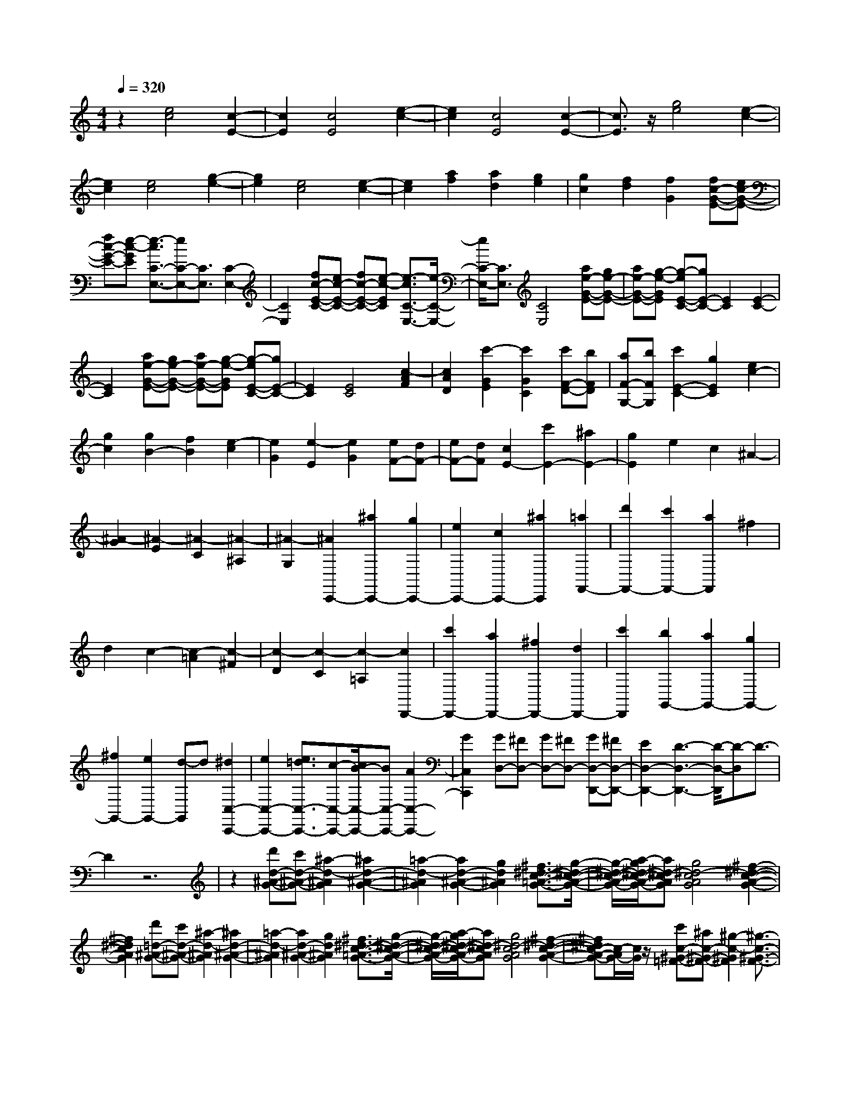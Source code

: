 % input file /home/ubuntu/MusicGeneratorQuin/training_data/scarlatti/K548.MID
X: 1
T: 
M: 4/4
L: 1/8
Q:1/4=320
K:C % 0 sharps
%(C) John Sankey 1998
%%MIDI program 6
%%MIDI program 6
%%MIDI program 6
%%MIDI program 6
%%MIDI program 6
%%MIDI program 6
%%MIDI program 6
%%MIDI program 6
%%MIDI program 6
%%MIDI program 6
%%MIDI program 6
%%MIDI program 6
z2 [e4c4] [c2-E2-]|[c2E2] [c4E4] [e2-c2-]|[e2c2] [c4E4] [c2-E2-]|[c3/2E3/2]z/2 [g4e4] [e2-c2-]|
[e2c2] [e4c4] [g2-e2-]|[g2e2] [e4c4] [e2-c2-]|[e2c2] [a2f2] [a2d2] [g2e2]|[g2c2] [f2d2] [f2G2] [fc-G-E-][ec-G-E-]|
[fc-G-E-][e-c-GE] [e3/2-c3/2C3/2-E,3/2-][eC-E,-][C3/2E,3/2] [C2-E,2-]|[C2E,2] [fc-E-C-][ec-E-C-] [fc-E-C-][e-c-EC] [e3/2-c3/2C3/2-E,3/2-][e/2-C/2-E,/2-]|[e/2C/2-E,/2-][C3/2E,3/2] [C4E,4] [ae-G-E-][ge-G-E-]|[ae-G-E-][g-e-GE] [g-eE-C-][gE-C-] [E2C2] [E2-C2-]|
[E2C2] [ae-G-E-][ge-G-E-] [ae-G-E-][g-e-GE] [g-eE-C-][gE-C-]|[E2C2] [E4C4] [c2-A2F2]|[c2A2D2] [c'2-G2E2] [c'2G2C2] [c'F-D-][bFD]|[aF-G,-][bFG,] [c'2E2-C2-] [g2E2C2] [e2c2-]|
[g2c2] [g2B2-] [f2B2] [e2-c2]|[e2G2] [e2-E2] [e2G2] [eF-][dF-]|[eF-][dF] [c2E2-] [c'2E2-] [^a2E2-]|[g2E2] e2 c2 ^A2-|
[^A2-G2] [^A2-E2] [^A2-C2] [^A2-^A,2]|[^A2-G,2] [^A2C,,2-] [^a2C,,2-] [g2C,,2-]|[e2C,,2-] [c2C,,2-] [^a2C,,2] [=a2F,,2-]|[d'2F,,2-] [c'2F,,2-] [a2F,,2] ^f2|
d2 c2- [c2-=A2] [c2-^F2]|[c2-D2] [c2-C2] [c2-=A,2] [c2D,,2-]|[c'2D,,2-] [a2D,,2-] [^f2D,,2-] [d2D,,2-]|[c'2D,,2] [b2G,,2-] [a2G,,2-] [g2G,,2-]|
[^f2G,,2-] [e2G,,2-] [d-G,,]d [^d2C,2-C,,2-]|[e2C,2-C,,2-] [e3/2=d3/2C,3/2-C,,3/2-][c-C,-C,,-][c/2B/2-C,/2-C,,/2-][BC,-C,,-] [A2C,2-C,,2-]|[G2C,2C,,2] [GD,-][^FD,-] [GD,-][^FD,-] [GD,-D,,-][^FD,-D,,-]|[E2D,2-D,,2-] [D3-D,3-D,,3-][D/2-D,/2-D,,/2][D-D,]D3/2-|
D2 z6|z2 [d'd-^A-G-][c'd-^A-G-] [^a2-d2-^A2G2] [^a2d2-^A2-G2-]|[=a2-d2-^A2G2] [a2d2-^A2-G2-] [g2d2^A2G2] [^f3/2^d3/2-c3/2-=A3/2-G3/2-][g/2-^d/2-c/2-A/2-G/2-]|[g/2-^d/2-c/2-A/2-G/2-][a/2-g/2^d/2-c/2-A/2-G/2-][a^d-cAG] [g4^d4-c4A4G4] [^f2-^d2-c2-A2-G2-]|
[^f2^d2c2A2G2] [d'=d-^A-G-][c'd-^A-G-] [^a2-d2-^A2G2] [^a2d2-^A2-G2-]|[=a2-d2-^A2G2] [a2d2-^A2-G2-] [g2d2^A2G2] [^f3/2^d3/2-c3/2-=A3/2-G3/2-][g/2-^d/2-c/2-A/2-G/2-]|[g/2-^d/2-c/2-A/2-G/2-][a/2-g/2^d/2-c/2-A/2-G/2-][a^d-cAG] [g4^d4-c4A4G4] [^f2-^d2-c2-A2-G2-]|[^f^dc-A-G-][c/2-A/2G/2-][c/2G/2] z/2[c'c-^G-=F-][^ac-^G-F-][^g2-c2-^G2F2][^g3/2-c3/2-^G3/2-F3/2-]|
[^g/2c/2-^G/2-F/2-][=g2-c2-^G2F2][g2c2-^G2-F2-][=f2c2^G2F2][e3/2^c3/2-^A3/2-=G3/2-F3/2-]|[f-^c-^A-G-F-][g/2-f/2^c/2-^A/2-G/2-F/2-][g^c-^AGF][f4^c4-^A4G4F4][e3/2-^c3/2-^A3/2-G3/2-F3/2-]|[e2-^c2-^A2-G2-F2-] [e/2^c/2^A/2G/2F/2][c'=c-^G-F-][^ac-^G-F-][^g2-c2-^G2F2][^g3/2-c3/2-^G3/2-F3/2-]|[^g/2c/2-^G/2-F/2-][=g2-c2-^G2F2][g2c2-^G2-F2-][f2c2^G2F2][e3/2^c3/2-^A3/2-=G3/2-F3/2-]|
[f-^c-^A-G-F-][g/2-f/2^c/2-^A/2-G/2-F/2-][g^c-^AGF][f4^c4-^A4G4F4][e3/2-^c3/2-^A3/2-G3/2-F3/2-]|[e3/2-^c3/2^A3/2-G3/2-F3/2-][e-^AGF]e/2[^a/2^g/2=c/2-^G/2-F/2-][=g3-c3-^G3-F3-][g/2c/2^G/2F/2][^a/2^g/2c/2-^G/2-F/2-][=g/2-c/2-^G/2-F/2-]|[g3c3^G3F3][^a/2^g/2c/2-^G/2-F/2-][=g3-c3-^G3-F3-][g/2c/2^G/2F/2][^a/2^g/2c/2-=G/2-^D/2-][=g/2-c/2-G/2-^D/2-]|[g3c3G3^D3][^a/2^g/2c/2-G/2-^D/2-][=g3-c3-G3-^D3-][g/2c/2G/2^D/2][^a/2^g/2c/2-G/2-^D/2-][=g/2-c/2-G/2-^D/2-]|
[g3c3G3^D3][^a/2=a/2=A/2-^F/2-=D/2-][g3-A3-^F3-D3-][g/2A/2^F/2D/2][^a/2=a/2A/2-^F/2-D/2-][g/2-A/2-^F/2-D/2-]|[g3A3^F3D3][^a/2=a/2A/2-^F/2-D/2-][g3-A3-^F3-D3-][g/2A/2^F/2D/2][b/2a/2A/2-^F/2-D/2-C/2-][g/2-A/2-^F/2-D/2-C/2-]|[g3A3^F3D3C3][b/2a/2A/2-^F/2-D/2-C/2-][g3-A3-^F3-D3-C3-][g/2A/2^F/2D/2C/2][b/2a/2A/2-^F/2-D/2-C/2-][g/2-A/2-^F/2-D/2-C/2-]|[g3A3^F3D3C3]z/2[b2-B,2][b2B2][c'/2-A,/2-]|
[c'3/2-A,3/2][c'2^F2][d'2G,2][=d2G2][e/2-C/2-C,/2-]|[e3/2-C3/2-C,3/2-][d'2e2C2-C,2-][c'2e2C2-C,2-][b2d2C2-C,2-][a/2-c/2-C/2-C,/2-]|[a3/2c3/2C3/2-C,3/2-][g2B2C2C,2][^f2A2D,2-D,,2-][e2G2D,2-D,,2-][d/2-^F/2-D,/2-D,,/2-]|[d3/2^F3/2D,3/2-D,,3/2-][c2E2D,2-D,,2-][B2D2D,2-D,,2-][A2C2D,2D,,2][G/2-B,/2-E,/2-E,,/2-]|
[G3/2B,3/2E,3/2-E,,3/2-][A2C2E,2-E,,2-][B2D2E,2-E,,2-][c2E2E,2-E,,2-][d/2-^F/2-E,/2-E,,/2-]|[d3/2^F3/2E,3/2-E,,3/2-][e2G2E,2E,,2][^f2A2D,2-D,,2-][d2D,2D,,2][e/2-C,/2-]|[e3/2C,3/2-][^f2C,2][g2B,,2-][d2B,,2][e/2-C,/2-]|[e3/2C,3/2-][c2C,2][B2D,2-][A2D,2][G/2-D,,/2-]|
[G3/2D,,3/2-][^F2D,,2][AGB,,-G,,-][^F3B,,3G,,3][A/2-G/2-C,/2-A,,/2-]|[A/2G/2C,/2-A,,/2-][^F3C,3A,,3][G2D,2-B,,2-][^G2D,2B,,2][A/2-E,/2-C,/2-]|[A3/2E,3/2-C,3/2-][B2-E,2C,2][B2^F,2-D,2-][c2-^F,2D,2][c/2-G,/2-E,/2-]|[c3/2G,3/2-E,3/2-][^c2G,2E,2][d2A,2-^F,2-][e2-A,2^F,2][e/2-B,/2-G,/2-]|
[e3/2B,3/2-G,3/2-][^f2-B,2G,2][^f2C2-A,2-][a2C2A,2][g/2-D/2-B,/2-]|[g3/2D3/2-B,3/2-][^f2D2-B,2][e2D2-A,2-][d2D2-A,2][=c/2-D/2-B,/2-]|[c3/2D3/2-B,3/2-][B2D2B,2][A3/2C3/2-][B-C-] [c/2-B/2C/2-][cC][B/2-D/2-]|[B3/2D3/2-][A2D2][=G2D,2-][^F2D,2]z/2|
[AGG,,-G,,,-][^F3G,,3G,,,3] [AGA,,-A,,,-][^F3A,,3A,,,3]|[G2B,,2-B,,,2-] [^G2B,,2B,,,2] [A2C,2-C,,2-] [B2-C,2C,,2]|[B2D,2-D,,2-] [c2-D,2D,,2] [c2E,2-E,,2-] [^c2E,2E,,2]|[d2^F,2-^F,,2-] [e2-^F,2^F,,2] [e2G,2-G,,2-] [^f2-G,2G,,2]|
[^f2A,2-A,,2-] [a2A,2A,,2] [g2B,2-B,,2-] [^f2B,2B,,2]|[e2A,2-] [d2A,2] [=c2B,2-] [B2B,2]|[A3/2C3/2-][B-C-][c/2-B/2C/2-][cC] [B2D2-] [A2D2]|[=G2D,2-] [^F2D,2] [d3/2G3/2-G,3/2-G,,3/2-][c3/2G3/2-G,3/2-G,,3/2-][B-GG,G,,]|
[c/2-B/2C,/2-C,,/2-][cC,-C,,-][B3/2C,3/2-C,,3/2-][A-C,C,,] [A/2D,/2-D,,/2-][D,-D,,-][A3/2^F3/2D,3/2-D,,3/2-][A-^F-D,D,,]|[d/2-A/2G/2-^F/2G,,/2-G,,,/2-][dG-G,,-G,,,-][c3/2G3/2-G,,3/2-G,,,3/2-][B-GG,,G,,,] [c/2-B/2C,/2-C,,/2-][cC,-C,,-][B3/2C,3/2-C,,3/2-][A-C,C,,]|[A/2D,/2-D,,/2-][D,-D,,-][A3/2^F3/2D,3/2-D,,3/2-][A-^F-D,D,,] [d/2-A/2G/2-^F/2G,,/2-G,,,/2-][dG-G,,-G,,,-][c3/2G3/2-G,,3/2-G,,,3/2-][B-G-G,,G,,,]|[c/2-B/2G/2-C,/2-C,,/2-][cG-C,-C,,-][B3/2G3/2-C,3/2-C,,3/2-][A-GC,C,,] [A/2D,/2-D,,/2-][D,-D,,-][A3/2^F3/2D,3/2-D,,3/2-][A-^F-D,D,,]|
[A/2A/2^F/2G,,/2-G,,,/2-][G,,/2-G,,,/2-][G/2G,,/2-G,,,/2-][A/2G,,/2-G,,,/2-] [G6-G,,6-G,,,6-]|[G2G,,2-G,,,2-] [G,,2G,,,2] z3/2[dD-G,-][cD-G,-][B/2-D/2-G,/2-]|[B3/2-D3/2G,3/2][B2D2-G,2-][A2-D2G,2][A2D2-G,2-][G/2-D/2-G,/2-]|[G3/2D3/2G,3/2][G2=F2D2-G,2-][E2D2G,2][E2-D2-G,2-][E/2-D/2-G,/2-]|
[E3/2D3/2G,3/2][F4D4G,4][a3/2D3/2-B,3/2-=F,3/2-][g-D-B,-F,-]|[g/2D/2-B,/2-F,/2-][=f-DB,F,][f/2e/2-D/2-B,/2-F,/2-] [e3/2D3/2-B,3/2-F,3/2-][d2D2B,2F,2][c2D2-B,2-F,2-][B/2-D/2-B,/2-F,/2-]|[B3/2D3/2B,3/2F,3/2][d2-c2-C2-E,2-][d/2c/2C/2-E,/2-] [B3/2C3/2E,3/2][B2-C2-E,2-][B/2-C/2-E,/2-]|[B3/2C3/2E,3/2][c4C4E,4]z/2 [gC-E,-][fC-E,-]|
[e2-C2E,2] [e2C2-E,2-] [d2-C2E,2] [d2C2-E,2-]|[c2C2E,2] [c2-^A2-^A,2-D,2-] [c/2^A/2^A,/2-D,/2-][=A3/2^A,3/2D,3/2] [A2-^A,2-D,2-]|[A2^A,2D,2] [^A4^A,4D,4] [d'3/2^A,3/2-G,3/2-C,3/2-][c'/2-^A,/2-G,/2-C,/2-]|[c'^A,-G,-C,-][^a-^A,G,C,] [^a/2=a/2-^A,/2-G,/2-C,/2-][a3/2^A,3/2-G,3/2-C,3/2-] [g2^A,2G,2C,2] [f2^A,2-G,2-C,2-]|
[e2^A,2G,2C,2] [f4-F,4] [f3/2-F3/2][f/2-=A/2-]|[f/2-A/2-][f/2-c/2-A/2][fc] [aC,,-][gC,,-] [fC,,-][gC,,] [a2=F,,2-]|[c'2-F,,2] [c'3/2-F3/2][c'A-][f/2-c/2-A/2][fc] [aC,,-][gC,,-]|[fC,,-][gC,,] [a4F,,4] D3/2F/2-|
F/2-[d/2-A/2-F/2][dA] [fA,,-][eA,,-] [dA,,-][eA,,] [f2D,,2-]|[a2-D,,2] [a3/2-D3/2][aF-][d/2-A/2-F/2][dA] [fA,,-][eA,,-]|[dA,,-][eA,,] [f4D,,4] ^A,3/2D/2-|D[^A-F-] [d/2-^A/2F/2F,,/2-][d/2F,,/2-][cF,,-] [^AF,,-][cF,,] [d2^A,,2-]|
[f2-^A,,2] [f3/2-^A,3/2][fD-]D/2[^A-F-] [d/2-^A/2F/2F,,/2-][d/2F,,/2-][cF,,-]|[^AF,,-][cF,,] [e^A,,-][d^A,,-] [c^A,,-][d^A,,] [f^A,-G,-][e^A,-G,-]|[d^A,-G,-][e^A,G,] [gC-=A,-][fC-A,-] [eC-A,-][fCA,] [aG,-E,-][gG,-E,-]|[fG,-E,-][gG,E,] [^aA,-F,-][=aA,-F,-] [gA,-F,-][aA,F,] [c'F,-D,-][bF,-D,-]|
[aF,-D,-][bF,D,] [c'2C,2-] [g2C,2-] [e2C,2-]|[c2C,2-] [G2C,2-] [E2C,2] C2-|[C2-G,2] [C2-E,2] [C2C,2] G,,2|E,,2 C,,6-|
C,,8-|C,,2- C,,/2z4z3/2|[gG-^D-C-][fG-^D-C-] [^d2-G2-^D2C2] [^d2G2-^D2-C2-] [=d2-G2-^D2C2]|[d2G2-^D2-C2-] [c2G2^D2C2] [B3/2^G3/2-F3/2-=D3/2-C3/2-][c-^G-F-D-C-][d/2-c/2^G/2-F/2-D/2-C/2-][d^G-FDC]|
[c4^G4-F4D4C4] [B4^G4F4D4C4]|[g=G-^D-C-][fG-^D-C-] [^d2-G2-^D2C2] [^d2G2-^D2-C2-] [=d2-G2-^D2C2]|[d2G2-^D2-C2-] [c2G2^D2C2] [B3/2^G3/2-F3/2-=D3/2-C3/2-][c-^G-F-D-C-][d/2-c/2^G/2-F/2-D/2-C/2-][d^G-FDC]|[c4^G4-F4D4C4] [B3^G3F3-D3-C3-][F/2-D/2C/2]F/2|
z/2[fF-^C-^A,-][^dF-^C-^A,-][^c2-F2-^C2^A,2][^c2F2-^C2-^A,2-][=c3/2-F3/2-^C3/2-^A,3/2-]|[c/2-F/2-^C/2^A,/2][c2F2-^C2-^A,2-][^A2F2^C2^A,2][=A3/2^F3/2-^D3/2-=C3/2-^A,3/2-] [^A-^F-^D-C-^A,-][c/2-^A/2^F/2-^D/2-C/2-^A,/2-][c/2-^F/2-^D/2-C/2-^A,/2-]|[c/2^F/2-^D/2C/2^A,/2][^A4^F4-^D4C4^A,4][=A3-^F3-^D3-C3-^A,3-][A/2-^F/2-^D/2-C/2-^A,/2-]|[A/2^F/2^D/2C/2^A,/2][f=F-^C-^A,-][^dF-^C-^A,-][^c2-F2-^C2^A,2][^c2F2-^C2-^A,2-][=c3/2-F3/2-^C3/2-^A,3/2-]|
[c/2-F/2-^C/2^A,/2][c2F2-^C2-^A,2-][^A2F2^C2^A,2][=A3/2^F3/2-^D3/2-=C3/2-^A,3/2-] [^A-^F-^D-C-^A,-][c/2-^A/2^F/2-^D/2-C/2-^A,/2-][c/2-^F/2-^D/2-C/2-^A,/2-]|[c/2^F/2-^D/2C/2^A,/2][^A4^F4-^D4C4^A,4][=A3-^F3^D3-C3-^A,3-][A/2-^D/2-C/2-^A,/2-]|[A/2^D/2C/2^A,/2][^d/2^c/2=F/2-^C/2-^A,/2-][F/2-^C/2-^A,/2-][=c3-F3^C3^A,3][^d/2^c/2=c/2F/2-^C/2-^A,/2-][c3-F3-^C3-^A,3-]|[c/2F/2^C/2^A,/2][^d/2^c/2F/2-^C/2-^A,/2-][=c3-F3-^C3-^A,3-] [c/2F/2^C/2^A,/2][^d/2^c/2F/2-=C/2-^G,/2-][=c3-F3-C3-^G,3-]|
[c/2F/2C/2^G,/2][^d/2^c/2F/2-C/2-^G,/2-][=c3-F3-C3-^G,3-] [c/2F/2C/2^G,/2][^d/2^c/2F/2-C/2-^G,/2-][=c3-F3-C3-^G,3-]|[c/2F/2C/2^G,/2][^d/2=d/2=D/2-B,/2-=G,/2-][D/2-B,/2-G,/2-][c3-D3B,3G,3][^d/2=d/2c/2D/2-B,/2-G,/2-][c3-D3-B,3-G,3-]|[c/2D/2B,/2G,/2][^d/2=d/2D/2-B,/2-G,/2-][c3-D3-B,3-G,3-] [c/2D/2B,/2G,/2][e/2d/2D/2-B,/2-G,/2-F,/2-][c3-D3-B,3-G,3-F,3-]|[c/2D/2B,/2G,/2F,/2][e/2d/2D/2-B,/2-G,/2-F,/2-][c3-D3-B,3-G,3-F,3-] [c/2D/2B,/2G,/2F,/2][e/2d/2D/2-B,/2-G,/2-F,/2-][c3-D3-B,3-G,3-F,3-]|
[c/2D/2B,/2G,/2F,/2]z/2[e2-E,2][e2C2][f2-D,2][f-B,-]|[fB,][g2-C,2][g2C2][a2c2F,2-F,,2-][g-B-F,-F,,-]|[gBF,-F,,-][f2A2F,2-F,,2-][e2=G2F,2-F,,2-][d2F2F,2-F,,2-][c-E-F,-F,,-]|[cEF,F,,][B2D2G,2-G,,2-][c2E2G,2-G,,2-][d2F2G,2-G,,2-][e-G-G,-G,,-]|
[eGG,-G,,-][f2A2G,2-G,,2-][g2B2G,2G,,2][a2c2F,2-F,,2-][g-B-F,-F,,-]|[gBF,-F,,-][f2A2F,2-F,,2-][e2G2F,2-F,,2-][d2F2F,2-F,,2-][c-E-F,-F,,-]|[cEF,F,,][B2D2G,2-G,,2-][c2E2G,2-G,,2-][d2F2G,2-G,,2-][e-G-G,-G,,-]|[eGG,-G,,-][f2A2G,2-G,,2-][g2B2G,2G,,2][a2c2F,2-F,,2-][g-B-F,-F,,-]|
[gBF,-F,,-][f2A2F,2-F,,2-][g2B2F,2-F,,2-][a2c2F,2-F,,2-][b-d-F,-F,,-]|[bdF,F,,][c'2e2E,2-E,,2-][g2E,2E,,2][e2D,2-][c-D,-]|[cD,][e2C,2-][g2C,2][g3/2f3/2F,3/2-][e-F,-][e/2d/2-F,/2-]|[dF,][c4G,4][B3-G,,3-]|
[B-G,,]B/2[dcE,-C,-][B3E,3C,3][dcF,-D,-][B3/2-F,3/2-D,3/2-]|[B3/2F,3/2D,3/2][c2G,2-E,2-][^c2G,2E,2][d2=A,2-F,2-][e/2-A,/2-F,/2-]|[e3/2-A,3/2F,3/2][e2B,2-G,2-][f2-B,2G,2][f2C2-A,2-][^f/2-C/2-A,/2-]|[^f3/2C3/2A,3/2][g2D2-B,2-][a2-D2B,2][a2E2-C2-][b/2-E/2-C/2-]|
[b3/2-E3/2C3/2][b2F2-D2-][d'2F2D2][c'2G2-E2-][b/2-G/2-E/2-]|[b3/2G3/2-E3/2][a2G2-D2-][g2G2-D2][=f2G2-E2-][e/2-G/2-E/2-]|[e3/2G3/2E3/2][d3/2F3/2-][e-F-] [f/2-e/2F/2-][fF][e2G2-][d/2-G/2-]|[d3/2G3/2][=c2G,2-][B2-G,2]B/2- [d/2-c/2-B/2C,/2-C,,/2-][d/2c/2C,/2-C,,/2-][B-C,-C,,-]|
[B2C,2C,,2] [dcD,-D,,-][B3D,3D,,3] [c2E,2-E,,2-]|[^c2E,2E,,2] [d2F,2-F,,2-] [e2-F,2F,,2] [e2G,2-G,,2-]|[f2-G,2G,,2] [f2A,2-=A,,2-] [^f2A,2A,,2] [g2B,2-B,,2-]|[a2-B,2B,,2] [a2C2-C,2-] [b2-C2C,2] [b2D2-D,2-]|
[d'2D2D,2] [c'2E2-E,2-] [b2E2E,2] [a2D2-]|[g2D2] [=f2E2-] [e2E2] [d3/2F3/2-][e/2-F/2-]|[e/2-F/2-][f/2-e/2F/2-][fF] [e2G2-] [d2G2] [=c2G,2-]|[B2-G,2] B/2[g-c-C-C,-][g/2f/2-c/2-C/2-C,/2-] [fc-C-C,-][e3/2c3/2C3/2C,3/2][f3/2F,3/2-F,,3/2-]|
[e-F,-F,,-][e/2d/2-F,/2-F,,/2-][dF,F,,][G,3/2-G,,3/2-] [d-B-G,-G,,-][d/2-d/2B/2-B/2G,/2-G,,/2-][dBG,G,,][g3/2c3/2-C,3/2-C,,3/2-]|[f-c-C,-C,,-][f/2e/2-c/2-C,/2-C,,/2-][ec-C,C,,][f-cF,-F,,-][f/2F,/2-F,,/2-] [e-F,-F,,-][e/2d/2-F,/2-F,,/2-][dF,F,,][G,3/2-G,,3/2-]|[d-B-G,-G,,-][d/2-d/2B/2-B/2G,/2-G,,/2-][dBG,G,,]z/2[g-c-C,-C,,-] [g/2f/2-c/2-C,/2-C,,/2-][fc-C,-C,,-][e3/2c3/2-C,3/2C,,3/2][f-c-F,-F,,-]|[f/2e/2-c/2-F,/2-F,,/2-][ec-F,-F,,-][d3/2-c3/2F,3/2F,,3/2][d/2G,/2-G,,/2-][G,-G,,-][d-B-G,-G,,-][d/2-d/2B/2-B/2G,/2-G,,/2-] [dBG,G,,]z/2[d/2C,/2-C,,/2-]|
[c/2C,/2-C,,/2-][C,/2-C,,/2-][d/2C,/2-C,,/2-][c6-C,6-C,,6-][c/2-C,/2-C,,/2-]|[c8-C,8-C,,8-]|[c8-C,8-C,,8-]|[c/2C,/2C,,/2]
